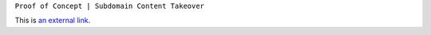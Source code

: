 ``Proof of Concept | Subdomain Content Takeover``

This is `an external link`_.

.. _an external link: https://example.com/
